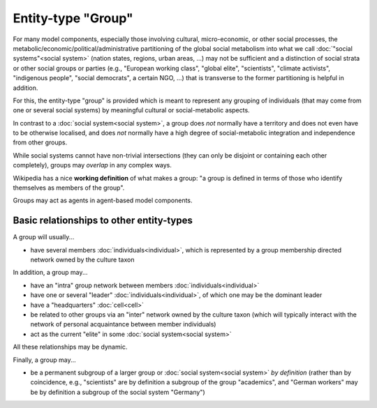 Entity-type "Group"
===================

For many model components, especially those involving cultural, 
micro-economic, or other social processes,
the metabolic/economic/political/administrative partitioning of the global social metabolism 
into what we call :doc:`"social systems"<social system>` 
(nation states, regions, urban areas, ...)
may not be sufficient and a distinction of social strata or other social groups or parties 
(e.g., "European working class", "global elite", "scientists", "climate activists", 
"indigenous people", "social democrats", a certain NGO, ...)
that is transverse to the former partitioning is helpful in addition.

For this, the entity-type "group" is provided
which is meant to represent any grouping of individuals (that may come from one or several social systems) 
by meaningful cultural or social-metabolic aspects.

In contrast to a :doc:`social system<social system>`, 
a group does *not* normally have a territory and does not even have to be otherwise localised, 
and does *not* normally have a high degree of social-metabolic integration and independence from other groups.

While social systems cannot have non-trivial intersections (they can only be disjoint or containing each other completely),
groups may *overlap* in any complex ways.

Wikipedia has a nice **working definition** of what makes a group: 
"a group is defined in terms of those who identify themselves as members of the group".

Groups may act as agents in agent-based model components.


Basic relationships to other entity-types
-----------------------------------------

A group will usually...

-  have several members :doc:`individuals<individual>`,
   which is represented by a group membership directed network owned by the culture taxon

In addition, a group may...

-  have an "intra" group network between members :doc:`individuals<individual>`

-  have one or several "leader" :doc:`individuals<individual>`,
   of which one may be the dominant leader

-  have a "headquarters" :doc:`cell<cell>`

-  be related to other groups via an "inter" network owned by the culture taxon
   (which will typically interact with the network of personal acquaintance between member individuals)

-  act as the current "elite" in some :doc:`social system<social system>`

All these relationships may be dynamic.

Finally, a group may...

-  be a permanent subgroup of a larger group or :doc:`social system<social system>` *by definition* 
   (rather than by coincidence, e.g., "scientists" are by definition a subgroup of the group "academics",
   and "German workers" may be by definition a subgroup of the social system "Germany")

